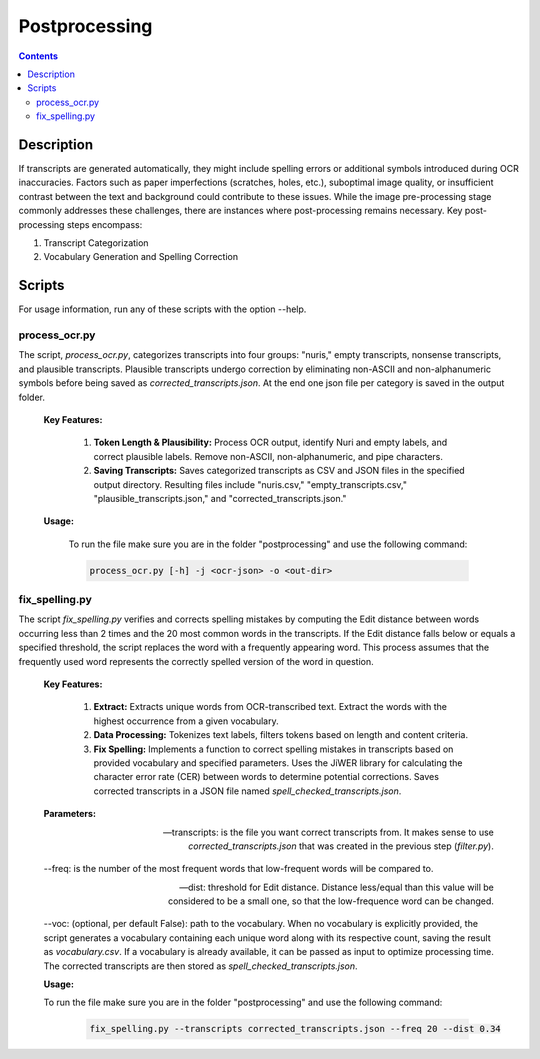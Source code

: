 Postprocessing
==============

.. contents ::

Description
-----------
If transcripts are generated automatically, they might include spelling errors or additional symbols introduced during OCR inaccuracies. Factors such as paper imperfections (scratches, holes, etc.), suboptimal image quality, or insufficient contrast between the text and background could contribute to these issues. 
While the image pre-processing stage commonly addresses these challenges, there are instances where post-processing remains necessary.
Key post-processing steps encompass:

1. Transcript Categorization

2. Vocabulary Generation and Spelling Correction


Scripts
-------
For usage information, run any of these scripts with the option --help.


process_ocr.py
~~~~~~~~~~~~~~
The script, `process_ocr.py`, categorizes transcripts into four groups: "nuris," empty transcripts, nonsense transcripts, and plausible transcripts. 
Plausible transcripts undergo correction by eliminating non-ASCII and non-alphanumeric symbols before being saved as `corrected_transcripts.json`.
At the end one json file per category is saved in the output folder.


	**Key Features:**

		1. **Token Length & Plausibility:** Process OCR output, identify Nuri and empty labels, and correct plausible labels. Remove non-ASCII, non-alphanumeric, and pipe characters.

		2. **Saving Transcripts:** Saves categorized transcripts as CSV and JSON files in the specified output directory. Resulting files include "nuris.csv," "empty_transcripts.csv," "plausible_transcripts.json," and "corrected_transcripts.json."


	**Usage:**

		To run the file make sure you are in the folder "postprocessing" and use the following command:

		.. code:: bash

			process_ocr.py [-h] -j <ocr-json> -o <out-dir>
	

fix_spelling.py
~~~~~~~~~~~~~~~
The script `fix_spelling.py` verifies and corrects spelling mistakes by computing the Edit distance between words occurring less than 2 times and the 20 most common words in the transcripts. 
If the Edit distance falls below or equals a specified threshold, the script replaces the word with a frequently appearing word. This process assumes that the frequently used word represents the correctly spelled version of the word in question.


	**Key Features:**

		1. **Extract:** Extracts unique words from OCR-transcribed text. Extract the words with the highest occurrence from a given vocabulary.

		2. **Data Processing:** Tokenizes text labels, filters tokens based on length and content criteria.

		3. **Fix Spelling:** Implements a function to correct spelling mistakes in transcripts based on provided vocabulary and specified parameters. Uses the JiWER library for calculating the character error rate (CER) between words to determine potential corrections. Saves corrected transcripts in a JSON file named `spell_checked_transcripts.json`.


	**Parameters:**

	--transcripts: is the file you want correct transcripts from. It makes sense to use `corrected_transcripts.json` that was created in the previous step (`filter.py`).

	--freq: is the number of the most frequent words that low-frequent words will be compared to.

	--dist: threshold for Edit distance. Distance less/equal than this value will be considered to be a small one, so that the low-frequence word can be changed.

	--voc: (optional, per default False): path to the vocabulary.
	When no vocabulary is explicitly provided, the script generates a vocabulary containing each unique word along with its respective count, saving the result as `vocabulary.csv`. If a vocabulary is already available, it can be passed as input to optimize processing time. 
	The corrected transcripts are then stored as `spell_checked_transcripts.json`.


	**Usage:**

    	To run the file make sure you are in the folder "postprocessing" and use the following command:

   		.. code:: bash

	  		fix_spelling.py --transcripts corrected_transcripts.json --freq 20 --dist 0.34